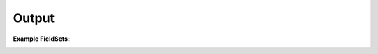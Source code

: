 .. Copyright (C) 2010-2021 Combodo SARL
.. http://opensource.org/licenses/AGPL-3.0


Output
------

:Example FieldSets:

.. image:: /manual/Component/FieldSet/FieldSet.png
